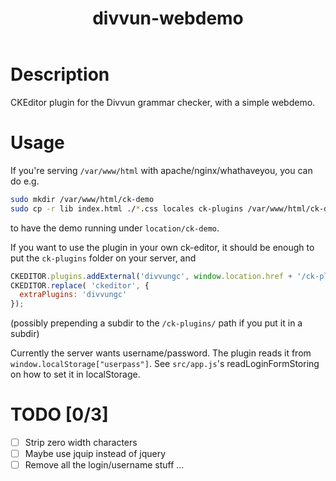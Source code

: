 #+TITLE: divvun-webdemo
#+STARTUP: showall

* Description
  CKEditor plugin for the Divvun grammar checker, with a simple
  webdemo.


* Usage

If you're serving =/var/www/html= with apache/nginx/whathaveyou, you
can do e.g.

#+BEGIN_SRC sh
  sudo mkdir /var/www/html/ck-demo
  sudo cp -r lib index.html ./*.css locales ck-plugins /var/www/html/ck-demo
#+END_SRC

to have the demo running under =location/ck-demo=.

If you want to use the plugin in your own ck-editor, it should be
enough to put the =ck-plugins= folder on your server, and 

#+BEGIN_SRC js
  CKEDITOR.plugins.addExternal('divvungc', window.location.href + '/ck-plugins/divvungc/', 'plugin.js');
  CKEDITOR.replace( 'ckeditor', {
    extraPlugins: 'divvungc'
  });
#+END_SRC
(possibly prepending a subdir to the =/ck-plugins/= path if you put it
in a subdir)

Currently the server wants username/password. The plugin reads it from
=window.localStorage["userpass"]=. See =src/app.js='s
readLoginFormStoring on how to set it in localStorage.


* TODO [0/3]

- [ ] Strip zero width characters
- [ ] Maybe use jquip instead of jquery
- [ ] Remove all the login/username stuff …
